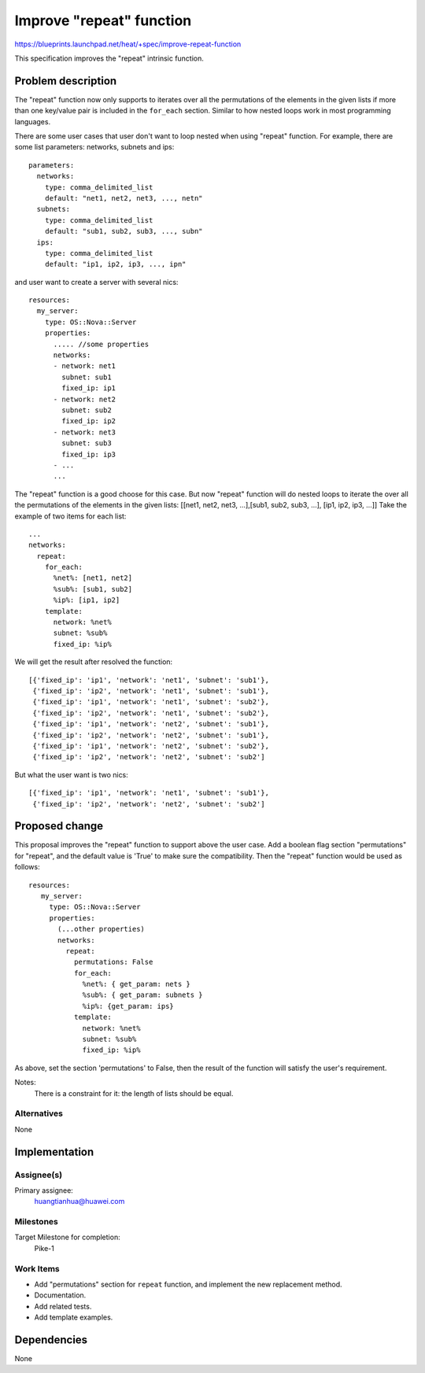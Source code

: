 ..
 This work is licensed under a Creative Commons Attribution 3.0 Unported
 License.

 http://creativecommons.org/licenses/by/3.0/legalcode

..
 This template should be in ReSTructured text. The filename in the git
 repository should match the launchpad URL, for example a URL of
 https://blueprints.launchpad.net/heat/+spec/awesome-thing should be named
 awesome-thing.rst .  Please do not delete any of the sections in this
 template.  If you have nothing to say for a whole section, just write: None
 For help with syntax, see http://sphinx-doc.org/rest.html
 To test out your formatting, see http://www.tele3.cz/jbar/rest/rest.html

=========================
Improve "repeat" function
=========================

https://blueprints.launchpad.net/heat/+spec/improve-repeat-function

This specification improves the "repeat" intrinsic function.

Problem description
===================

The "repeat" function now only supports to iterates over all the permutations
of the elements in the given lists if more than one key/value pair is
included in the ``for_each`` section. Similar to how nested loops work in
most programming languages.

There are some user cases that user don't want to loop nested when using
"repeat" function. For example, there are some list parameters:
networks, subnets and ips::

    parameters:
      networks:
        type: comma_delimited_list
        default: "net1, net2, net3, ..., netn"
      subnets:
        type: comma_delimited_list
        default: "sub1, sub2, sub3, ..., subn"
      ips:
        type: comma_delimited_list
        default: "ip1, ip2, ip3, ..., ipn"

and user want to create a server with several nics::

  resources:
    my_server:
      type: OS::Nova::Server
      properties:
        ..... //some properties
        networks:
        - network: net1
          subnet: sub1
          fixed_ip: ip1
        - network: net2
          subnet: sub2
          fixed_ip: ip2
        - network: net3
          subnet: sub3
          fixed_ip: ip3
        - ...
        ...

The "repeat" function is a good choose for this case. But now
"repeat" function will do nested loops to iterate the over all the
permutations of the elements in the given lists:
[[net1, net2, net3, ...],[sub1, sub2, sub3, ...], [ip1, ip2, ip3, ...]]
Take the example of two items for each list::

   ...
   networks:
     repeat:
       for_each:
         %net%: [net1, net2]
         %sub%: [sub1, sub2]
         %ip%: [ip1, ip2]
       template:
         network: %net%
         subnet: %sub%
         fixed_ip: %ip%

We will get the result after resolved the function::

   [{'fixed_ip': 'ip1', 'network': 'net1', 'subnet': 'sub1'},
    {'fixed_ip': 'ip2', 'network': 'net1', 'subnet': 'sub1'},
    {'fixed_ip': 'ip1', 'network': 'net1', 'subnet': 'sub2'},
    {'fixed_ip': 'ip2', 'network': 'net1', 'subnet': 'sub2'},
    {'fixed_ip': 'ip1', 'network': 'net2', 'subnet': 'sub1'},
    {'fixed_ip': 'ip2', 'network': 'net2', 'subnet': 'sub1'},
    {'fixed_ip': 'ip1', 'network': 'net2', 'subnet': 'sub2'},
    {'fixed_ip': 'ip2', 'network': 'net2', 'subnet': 'sub2']

But what the user want is two nics::

    [{'fixed_ip': 'ip1', 'network': 'net1', 'subnet': 'sub1'},
     {'fixed_ip': 'ip2', 'network': 'net2', 'subnet': 'sub2']


Proposed change
===============

This proposal improves the "repeat" function to support above the user case.
Add a boolean flag section "permutations" for "repeat", and the default value
is 'True' to make sure the compatibility. Then the "repeat" function would be
used as follows::

   resources:
      my_server:
        type: OS::Nova::Server
        properties:
          (...other properties)
          networks:
            repeat:
              permutations: False
              for_each:
                %net%: { get_param: nets }
                %sub%: { get_param: subnets }
                %ip%: {get_param: ips}
              template:
                network: %net%
                subnet: %sub%
                fixed_ip: %ip%

As above, set the section 'permutations' to False, then the result of the
function will satisfy the user's requirement.

Notes:
   There is a constraint for it: the length of lists should be equal.

Alternatives
------------

None


Implementation
==============

Assignee(s)
-----------

Primary assignee:
  huangtianhua@huawei.com

Milestones
----------

Target Milestone for completion:
  Pike-1

Work Items
----------

* Add "permutations" section for ``repeat`` function, and
  implement the new replacement method.
* Documentation.
* Add related tests.
* Add template examples.

Dependencies
============

None
